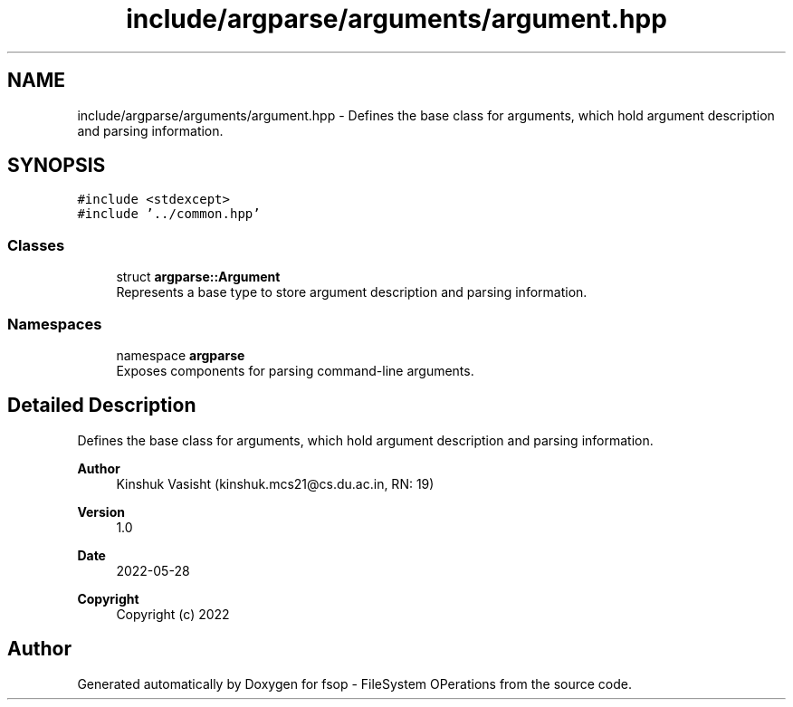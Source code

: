 .TH "include/argparse/arguments/argument.hpp" 3 "Tue Jun 7 2022" "fsop - FileSystem OPerations" \" -*- nroff -*-
.ad l
.nh
.SH NAME
include/argparse/arguments/argument.hpp \- Defines the base class for arguments, which hold argument description and parsing information\&.  

.SH SYNOPSIS
.br
.PP
\fC#include <stdexcept>\fP
.br
\fC#include '\&.\&./common\&.hpp'\fP
.br

.SS "Classes"

.in +1c
.ti -1c
.RI "struct \fBargparse::Argument\fP"
.br
.RI "Represents a base type to store argument description and parsing information\&. "
.in -1c
.SS "Namespaces"

.in +1c
.ti -1c
.RI "namespace \fBargparse\fP"
.br
.RI "Exposes components for parsing command-line arguments\&. "
.in -1c
.SH "Detailed Description"
.PP 
Defines the base class for arguments, which hold argument description and parsing information\&. 


.PP
\fBAuthor\fP
.RS 4
Kinshuk Vasisht (kinshuk.mcs21@cs.du.ac.in, RN: 19) 
.RE
.PP
\fBVersion\fP
.RS 4
1\&.0 
.RE
.PP
\fBDate\fP
.RS 4
2022-05-28
.RE
.PP
\fBCopyright\fP
.RS 4
Copyright (c) 2022 
.RE
.PP

.SH "Author"
.PP 
Generated automatically by Doxygen for fsop - FileSystem OPerations from the source code\&.
